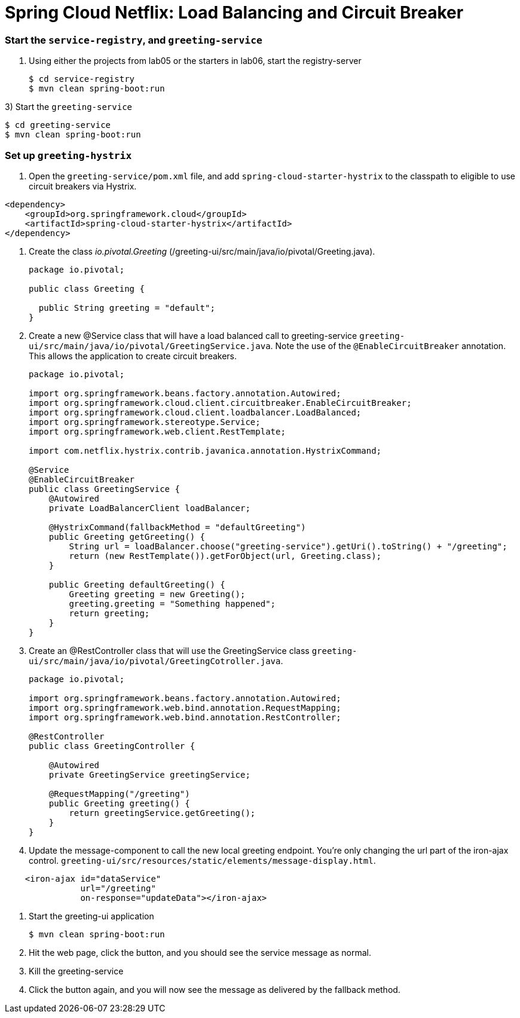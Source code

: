 = Spring Cloud Netflix: Load Balancing and Circuit Breaker

=== Start the `service-registry`, and `greeting-service`

. Using either the projects from lab05 or the starters in lab06, start the registry-server
+
```bash
$ cd service-registry
$ mvn clean spring-boot:run
```

3) Start the `greeting-service`
```bash
$ cd greeting-service
$ mvn clean spring-boot:run
```

=== Set up `greeting-hystrix`

. Open the `greeting-service/pom.xml` file, and add `spring-cloud-starter-hystrix` to the classpath to eligible to use circuit breakers via Hystrix.
```xml
<dependency>
    <groupId>org.springframework.cloud</groupId>
    <artifactId>spring-cloud-starter-hystrix</artifactId>
</dependency>
```

. Create the class _io.pivotal.Greeting_ (/greeting-ui/src/main/java/io/pivotal/Greeting.java).
+
[source, java, numbered]
---------------------------------------------------------------------
package io.pivotal;

public class Greeting {

  public String greeting = "default";
}
---------------------------------------------------------------------

. Create a new @Service class that will have a load balanced call to greeting-service `greeting-ui/src/main/java/io/pivotal/GreetingService.java`. Note the use of the `@EnableCircuitBreaker` annotation. This allows the application to create circuit breakers.
+
[source,java]
----
package io.pivotal;

import org.springframework.beans.factory.annotation.Autowired;
import org.springframework.cloud.client.circuitbreaker.EnableCircuitBreaker;
import org.springframework.cloud.client.loadbalancer.LoadBalanced;
import org.springframework.stereotype.Service;
import org.springframework.web.client.RestTemplate;

import com.netflix.hystrix.contrib.javanica.annotation.HystrixCommand;

@Service
@EnableCircuitBreaker
public class GreetingService {
    @Autowired
    private LoadBalancerClient loadBalancer;

    @HystrixCommand(fallbackMethod = "defaultGreeting")
    public Greeting getGreeting() {
        String url = loadBalancer.choose("greeting-service").getUri().toString() + "/greeting";
        return (new RestTemplate()).getForObject(url, Greeting.class);
    }

    public Greeting defaultGreeting() {
        Greeting greeting = new Greeting();
        greeting.greeting = "Something happened";
        return greeting;
    }
}
----

. Create an @RestController class that will use the GreetingService class `greeting-ui/src/main/java/io/pivotal/GreetingCotroller.java`.
+
[source,java]
----
package io.pivotal;

import org.springframework.beans.factory.annotation.Autowired;
import org.springframework.web.bind.annotation.RequestMapping;
import org.springframework.web.bind.annotation.RestController;

@RestController
public class GreetingController {

    @Autowired
    private GreetingService greetingService;
    
    @RequestMapping("/greeting")
    public Greeting greeting() {
        return greetingService.getGreeting();
    }
}
----

. Update the message-component to call the new local greeting endpoint. You're only changing the url part of the iron-ajax control.  `greeting-ui/src/resources/static/elements/message-display.html`.
[source, html]
-------------
    <iron-ajax id="dataService"
               url="/greeting"
               on-response="updateData"></iron-ajax>
-------------

. Start the greeting-ui application
+
[source,bash]
---------------------------------------------------------------------
$ mvn clean spring-boot:run
---------------------------------------------------------------------

. Hit the web page, click the button, and you should see the service message as normal.

. Kill the greeting-service

. Click the button again, and you will now see the message as delivered by the fallback method.
